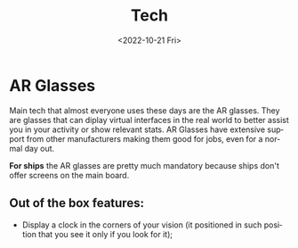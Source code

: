 #+title: Tech
#+date: <2022-10-21 Fri>
#+language: en

* AR Glasses
Main tech that almost everyone uses these days are the AR glasses.
They are glasses that can diplay virtual interfaces in the real world to better assist you in your activity or show relevant stats.
AR Glasses have extensive support from other manufacturers making them good for jobs, even for a normal day out.

*For ships* the AR glasses are pretty much mandatory because ships don't offer screens on the main board.

** Out of the box features:
- Display a clock in the corners of your vision (it positioned in such position that you see it only if you look for it);
